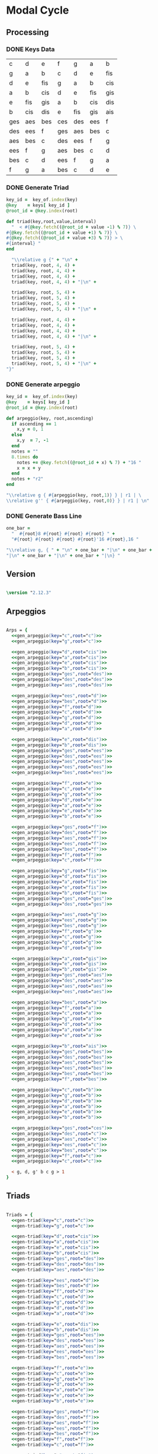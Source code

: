 * Modal Cycle
** Processing
*** DONE Keys Data
#+tblname: keys-table
   | c   | d   | e   | f   | g   | a   | b   |
   | g   | a   | b   | c   | d   | e   | fis |
   | d   | e   | fis | g   | a   | b   | cis |
   | a   | b   | cis | d   | e   | fis | gis |
   | e   | fis | gis | a   | b   | cis | dis |
   | b   | cis | dis | e   | fis | gis | ais |
   | ges | aes | bes | ces | des | ees | f   |
   | des | ees | f   | ges | aes | bes | c   |
   | aes | bes | c   | des | ees | f   | g   |
   | ees | f   | g   | aes | bes | c   | d   |
   | bes | c   | d   | ees | f   | g   | a   |
   | f   | g   | a   | bes | c   | d   | e   |

*** DONE Generate Triad

#+srcname: gen-triad(key,root) 
#+begin_src ruby :var keys = keys-table :var key_of = keys-table[*,0]
key_id =  key_of.index(key)
@key    = keys[ key_id ]
@root_id = @key.index(root)

def triad(key,root,value,interval)
  "  < #{@key.fetch((@root_id + value -1) % 7)} \
#{@key.fetch((@root_id + value +1) % 7)} \
#{@key.fetch((@root_id + value +3) % 7)} > \
#{interval} "
end

  "\\relative g {" + "\n" +
  triad(key, root, 4, 4) + 
  triad(key, root, 4, 4) + 
  triad(key, root, 4, 4) + 
  triad(key, root, 4, 4) + "|\n" + 
                   
  triad(key, root, 5, 4) + 
  triad(key, root, 5, 4) + 
  triad(key, root, 5, 4) + 
  triad(key, root, 5, 4) + "|\n" +
                   
  triad(key, root, 4, 4) + 
  triad(key, root, 4, 4) + 
  triad(key, root, 4, 4) + 
  triad(key, root, 4, 4) + "|\n" +
                   
  triad(key, root, 5, 4) + 
  triad(key, root, 5, 4) + 
  triad(key, root, 5, 4) + 
  triad(key, root, 5, 4) + "|\n" +
"}"

#+end_src

*** DONE Generate arpeggio

#+srcname: gen_arpeggio(key,root)
#+begin_src ruby :var keys = keys-table :var key_of = keys-table[*,0]
key_id =  key_of.index(key)
@key    = keys[ key_id ]
@root_id = @key.index(root)

def arpeggio(key, root,ascending)
  if ascending == 1
    x,y = 0, 1   
  else 
    x,y  = 7, -1
  end
  notes = ""
  8.times do  
    notes += @key.fetch((@root_id + x) % 7) + "16 "
    x = x + y
  end  
  notes + "r2"
end

"\\relative g { #{arpeggio(key, root,1)} } | r1 | \ 
\\relative g'' { #{arpeggio(key, root,0)} } | r1 | \n"

#+end_src

*** DONE Generate Bass Line

#+source: generate_bassline(root)
#+begin_src ruby
one_bar =
  "  #{root}8 #{root} #{root} #{root} " + 
  "#{root} #{root} #{root} #{root}'16 #{root},16 " 

"\\relative g, { " + "\n" + one_bar + "|\n" + one_bar + 
"|\n" + one_bar + "|\n" + one_bar + "|\n} " 

#+end_src

** Version
#+begin_src lilypond

\version "2.12.3"

#+end_src

** Arpeggios

#+begin_src lilypond

Arps = {
  <<gen_arpeggio(key="c",root="c")>>
  <<gen_arpeggio(key="g",root="c")>>

  <<gen_arpeggio(key="d",root="cis")>>
  <<gen_arpeggio(key="a",root="cis")>>
  <<gen_arpeggio(key="e",root="cis")>>
  <<gen_arpeggio(key="b",root="cis")>>
  <<gen_arpeggio(key="ges",root="des")>>
  <<gen_arpeggio(key="des",root="des")>>
  <<gen_arpeggio(key="aes",root="des")>>

  <<gen_arpeggio(key="ees",root="d")>>
  <<gen_arpeggio(key="bes",root="d")>>
  <<gen_arpeggio(key="f",root="d")>>
  <<gen_arpeggio(key="c",root="d")>>
  <<gen_arpeggio(key="g",root="d")>>
  <<gen_arpeggio(key="d",root="d")>>
  <<gen_arpeggio(key="a",root="d")>>

  <<gen_arpeggio(key="e",root="dis")>>
  <<gen_arpeggio(key="b",root="dis")>>
  <<gen_arpeggio(key="ges",root="ees")>>
  <<gen_arpeggio(key="des",root="ees")>>
  <<gen_arpeggio(key="aes",root="ees")>>
  <<gen_arpeggio(key="ees",root="ees")>>
  <<gen_arpeggio(key="bes",root="ees")>>

  <<gen_arpeggio(key="f",root="e")>>
  <<gen_arpeggio(key="c",root="e")>>
  <<gen_arpeggio(key="g",root="e")>>
  <<gen_arpeggio(key="d",root="e")>>
  <<gen_arpeggio(key="a",root="e")>>
  <<gen_arpeggio(key="e",root="e")>>
  <<gen_arpeggio(key="b",root="e")>>

  <<gen_arpeggio(key="ges",root="f")>>
  <<gen_arpeggio(key="des",root="f")>>
  <<gen_arpeggio(key="aes",root="f")>>
  <<gen_arpeggio(key="ees",root="f")>>
  <<gen_arpeggio(key="bes",root="f")>>
  <<gen_arpeggio(key="f",root="f")>>
  <<gen_arpeggio(key="c",root="f")>>

  <<gen_arpeggio(key="g",root="fis")>>
  <<gen_arpeggio(key="d",root="fis")>>
  <<gen_arpeggio(key="a",root="fis")>>
  <<gen_arpeggio(key="e",root="fis")>>
  <<gen_arpeggio(key="b",root="fis")>>
  <<gen_arpeggio(key="ges",root="ges")>>
  <<gen_arpeggio(key="des",root="ges")>>

  <<gen_arpeggio(key="aes",root="g")>>
  <<gen_arpeggio(key="ees",root="g")>>
  <<gen_arpeggio(key="bes",root="g")>>
  <<gen_arpeggio(key="f",root="g")>>
  <<gen_arpeggio(key="c",root="g")>>
  <<gen_arpeggio(key="g",root="g")>>
  <<gen_arpeggio(key="d",root="g")>>

  <<gen_arpeggio(key="a",root="gis")>>
  <<gen_arpeggio(key="e",root="gis")>>
  <<gen_arpeggio(key="b",root="gis")>>
  <<gen_arpeggio(key="ges",root="aes")>>
  <<gen_arpeggio(key="des",root="aes")>>
  <<gen_arpeggio(key="aes",root="aes")>>
  <<gen_arpeggio(key="ees",root="aes")>>

  <<gen_arpeggio(key="bes",root="a")>>
  <<gen_arpeggio(key="f",root="a")>>
  <<gen_arpeggio(key="c",root="a")>>
  <<gen_arpeggio(key="g",root="a")>>
  <<gen_arpeggio(key="d",root="a")>>
  <<gen_arpeggio(key="a",root="a")>>
  <<gen_arpeggio(key="e",root="a")>>

  <<gen_arpeggio(key="b",root="ais")>>
  <<gen_arpeggio(key="ges",root="bes")>>
  <<gen_arpeggio(key="des",root="bes")>>
  <<gen_arpeggio(key="aes",root="bes")>>
  <<gen_arpeggio(key="ees",root="bes")>>
  <<gen_arpeggio(key="bes",root="bes")>>
  <<gen_arpeggio(key="f",root="bes")>>

  <<gen_arpeggio(key="c",root="b")>>
  <<gen_arpeggio(key="g",root="b")>>
  <<gen_arpeggio(key="d",root="b")>>
  <<gen_arpeggio(key="a",root="b")>>
  <<gen_arpeggio(key="e",root="b")>>
  <<gen_arpeggio(key="b",root="b")>>

  <<gen_arpeggio(key="ges",root="ces")>>
  <<gen_arpeggio(key="des",root="c")>>
  <<gen_arpeggio(key="aes",root="c")>>
  <<gen_arpeggio(key="ees",root="c")>>
  <<gen_arpeggio(key="bes",root="c")>>
  <<gen_arpeggio(key="f",root="c")>>
  <<gen_arpeggio(key="c",root="c")>>

  < g, d, g' b c g > 1
}
#+end_src

** Triads

#+begin_src lilypond

Triads = {
  <<gen-triad(key="c",root="c")>>
  <<gen-triad(key="g",root="c")>>

  <<gen-triad(key="d",root="cis")>>
  <<gen-triad(key="a",root="cis")>>
  <<gen-triad(key="e",root="cis")>>
  <<gen-triad(key="b",root="cis")>>
  <<gen-triad(key="ges",root="des")>>
  <<gen-triad(key="des",root="des")>>
  <<gen-triad(key="aes",root="des")>>

  <<gen-triad(key="ees",root="d")>>
  <<gen-triad(key="bes",root="d")>>
  <<gen-triad(key="f",root="d")>>
  <<gen-triad(key="c",root="d")>>
  <<gen-triad(key="g",root="d")>>
  <<gen-triad(key="d",root="d")>>
  <<gen-triad(key="a",root="d")>>

  <<gen-triad(key="e",root="dis")>>
  <<gen-triad(key="b",root="dis")>>
  <<gen-triad(key="ges",root="ees")>>
  <<gen-triad(key="des",root="ees")>>
  <<gen-triad(key="aes",root="ees")>>
  <<gen-triad(key="ees",root="ees")>>
  <<gen-triad(key="bes",root="ees")>>

  <<gen-triad(key="f",root="e")>>
  <<gen-triad(key="c",root="e")>>
  <<gen-triad(key="g",root="e")>>
  <<gen-triad(key="d",root="e")>>
  <<gen-triad(key="a",root="e")>>
  <<gen-triad(key="e",root="e")>>
  <<gen-triad(key="b",root="e")>>

  <<gen-triad(key="ges",root="f")>>
  <<gen-triad(key="des",root="f")>>
  <<gen-triad(key="aes",root="f")>>
  <<gen-triad(key="ees",root="f")>>
  <<gen-triad(key="bes",root="f")>>
  <<gen-triad(key="f",root="f")>>
  <<gen-triad(key="c",root="f")>>

  <<gen-triad(key="g",root="fis")>>
  <<gen-triad(key="d",root="fis")>>
  <<gen-triad(key="a",root="fis")>>
  <<gen-triad(key="e",root="fis")>>
  <<gen-triad(key="b",root="fis")>>
  <<gen-triad(key="ges",root="ges")>>
  <<gen-triad(key="des",root="ges")>>

  <<gen-triad(key="aes",root="g")>>
  <<gen-triad(key="ees",root="g")>>
  <<gen-triad(key="bes",root="g")>>
  <<gen-triad(key="f",root="g")>>
  <<gen-triad(key="c",root="g")>>
  <<gen-triad(key="g",root="g")>>
  <<gen-triad(key="d",root="g")>>

  <<gen-triad(key="a",root="gis")>>
  <<gen-triad(key="e",root="gis")>>
  <<gen-triad(key="b",root="gis")>>
  <<gen-triad(key="ges",root="aes")>>
  <<gen-triad(key="des",root="aes")>>
  <<gen-triad(key="aes",root="aes")>>
  <<gen-triad(key="ees",root="aes")>>

  <<gen-triad(key="bes",root="a")>>
  <<gen-triad(key="f",root="a")>>
  <<gen-triad(key="c",root="a")>>
  <<gen-triad(key="g",root="a")>>
  <<gen-triad(key="d",root="a")>>
  <<gen-triad(key="a",root="a")>>
  <<gen-triad(key="e",root="a")>>

  <<gen-triad(key="b",root="ais")>>
  <<gen-triad(key="ges",root="bes")>>
  <<gen-triad(key="des",root="bes")>>
  <<gen-triad(key="aes",root="bes")>>
  <<gen-triad(key="ees",root="bes")>>
  <<gen-triad(key="bes",root="bes")>>
  <<gen-triad(key="f",root="bes")>>

  <<gen-triad(key="c",root="b")>>
  <<gen-triad(key="g",root="b")>>
  <<gen-triad(key="d",root="b")>>
  <<gen-triad(key="a",root="b")>>
  <<gen-triad(key="e",root="b")>>
  <<gen-triad(key="b",root="b")>>

  <<gen-triad(key="ges",root="ces")>>
  <<gen-triad(key="des",root="c")>>
  <<gen-triad(key="aes",root="c")>>
  <<gen-triad(key="ees",root="c")>>
  <<gen-triad(key="bes",root="c")>>
  <<gen-triad(key="f",root="c")>>
  <<gen-triad(key="c",root="c")>>

}

#+end_src

** Drums (four bars)
#+begin_src lilypond
  
  DrumsFourBars = {
    \drummode {
      bd16 hh16 hh16 hh16 sn16 hh16 hh16 hh16 
      bd16 hh16 hh16 hh16 sn16 hh16 hh16 hh16 |
      bd16 hh16 hh16 hh16 sn16 hh16 hh16 hh16 
      bd16 hh16 hh16 hh16 sn16 hh16 hh16 bd16 |
      bd16 hh16 hh16 hh16 sn16 hh16 hh16 hh16 
      bd16 hh16 hh16 hh16 sn16 hh16 hh16 hh16 |
      bd16 hh16 hh16 hh16 sn16 hh16 hh16 hh16 
      bd16 hh16 hh16 hh16 sn16 hh16 sn16 bd16 |
    }
  }

 DrumsSixteenBars = {
   \DrumsFourBars \DrumsFourBars
   \DrumsFourBars \DrumsFourBars
}  
#+end_src

#+begin_src lilypond
 Drums = {
 \DrumsSixteenBars \DrumsSixteenBars \DrumsSixteenBars
 \DrumsSixteenBars \DrumsSixteenBars \DrumsSixteenBars
 \DrumsSixteenBars \DrumsSixteenBars \DrumsSixteenBars
 \DrumsSixteenBars \DrumsSixteenBars \DrumsSixteenBars
 \DrumsSixteenBars \DrumsSixteenBars \DrumsSixteenBars
 \DrumsSixteenBars \DrumsSixteenBars \DrumsSixteenBars
 \DrumsSixteenBars \DrumsSixteenBars \DrumsSixteenBars
 \DrumsFourBars
}

#+end_src
  
** Bass
#+begin_src lilypond

Bass = {
      <<generate_bassline(root="c")>>
      <<generate_bassline(root="c")>>

      <<generate_bassline(root="cis")>>
      <<generate_bassline(root="cis")>>
      <<generate_bassline(root="cis")>>
      <<generate_bassline(root="cis")>>
      <<generate_bassline(root="des")>>
      <<generate_bassline(root="des")>>
      <<generate_bassline(root="des")>>

      <<generate_bassline(root="d")>>
      <<generate_bassline(root="d")>>
      <<generate_bassline(root="d")>>
      <<generate_bassline(root="d")>>
      <<generate_bassline(root="d")>>
      <<generate_bassline(root="d")>>
      <<generate_bassline(root="d")>>

      <<generate_bassline(root="ees")>>
      <<generate_bassline(root="ees")>>
      <<generate_bassline(root="ees")>>
      <<generate_bassline(root="ees")>>
      <<generate_bassline(root="ees")>>
      <<generate_bassline(root="ees")>>
      <<generate_bassline(root="ees")>>

      <<generate_bassline(root="e")>>
      <<generate_bassline(root="e")>>
      <<generate_bassline(root="e")>>
      <<generate_bassline(root="e")>>
      <<generate_bassline(root="e")>>
      <<generate_bassline(root="e")>>
      <<generate_bassline(root="e")>>

      <<generate_bassline(root="f")>>
      <<generate_bassline(root="f")>>
      <<generate_bassline(root="f")>>
      <<generate_bassline(root="f")>>
      <<generate_bassline(root="f")>>
      <<generate_bassline(root="f")>>
      <<generate_bassline(root="f")>>

      <<generate_bassline(root="ges")>>
      <<generate_bassline(root="ges")>>
      <<generate_bassline(root="ges")>>
      <<generate_bassline(root="ges")>>
      <<generate_bassline(root="ges")>>
      <<generate_bassline(root="ges")>>
      <<generate_bassline(root="ges")>>

      <<generate_bassline(root="g")>>
      <<generate_bassline(root="g")>>
      <<generate_bassline(root="g")>>
      <<generate_bassline(root="g")>>
      <<generate_bassline(root="g")>>
      <<generate_bassline(root="g")>>
      <<generate_bassline(root="g")>>

      <<generate_bassline(root="aes")>>
      <<generate_bassline(root="aes")>>
      <<generate_bassline(root="aes")>>
      <<generate_bassline(root="aes")>>
      <<generate_bassline(root="aes")>>
      <<generate_bassline(root="aes")>>
      <<generate_bassline(root="aes")>>

      <<generate_bassline(root="a")>>
      <<generate_bassline(root="a")>>
      <<generate_bassline(root="a")>>
      <<generate_bassline(root="a")>>
      <<generate_bassline(root="a")>>
      <<generate_bassline(root="a")>>
      <<generate_bassline(root="a")>>

      <<generate_bassline(root="bes")>>
      <<generate_bassline(root="bes")>>
      <<generate_bassline(root="bes")>>
      <<generate_bassline(root="bes")>>
      <<generate_bassline(root="bes")>>
      <<generate_bassline(root="bes")>>
      <<generate_bassline(root="bes")>>

      <<generate_bassline(root="b")>>
      <<generate_bassline(root="b")>>
      <<generate_bassline(root="b")>>
      <<generate_bassline(root="b")>>
      <<generate_bassline(root="b")>>
      <<generate_bassline(root="b")>>
      <<generate_bassline(root="b")>>

      <<generate_bassline(root="c")>>
      <<generate_bassline(root="c")>>
      <<generate_bassline(root="c")>>
      <<generate_bassline(root="c")>>
      <<generate_bassline(root="c")>>
      <<generate_bassline(root="c")>>
}

#+end_src
  
** Number of bars to compile (showLastLength)
#+begin_src lilypond

%  showLastLength = R1*9
 
#+end_src
** Score
#+begin_src lilypond

  \score {

  <<

    \new Staff {
      \key c \major
      \set Staff.midiInstrument = #"acoustic grand"
      \Arps 
    }

    \new Staff {
      \key c \major
      \set Staff.midiInstrument = #"acoustic grand"
      \Triads 
    }

    \new Staff {
      \clef bass
      \key c \major
      \set Staff.midiInstrument = #"slap bass 2"
      \Bass
    }

    \new DrumStaff {
      \Drums
    }
  
  >>
    
    \layout {
    }
    \midi {
      \context {
        \Score
        tempoWholesPerMinute = #(ly:make-moment 120 4)
      }
    }
  }
    
#+end_src

** Paper

#+begin_src lilypond 

\paper {
  #(define dump-extents #t) 
  
  indent = 0\mm
  line-width = 200\mm - 2.0 * 0.4\in
  ragged-right = #""
  force-assignment = #""
  line-width = #(- line-width (* mm  3.000000))
}

#+end_src

** Header

#+begin_src lilypond

\header {
  title = \markup \center-column {"Modal Cycle"} 
  composer =  \markup \center-column { "Music by" \small "Martyn Jago" }
  poet =  \markup \center-column { "ob-lilypond" \small "example 3" }
}

#+end_src
   

